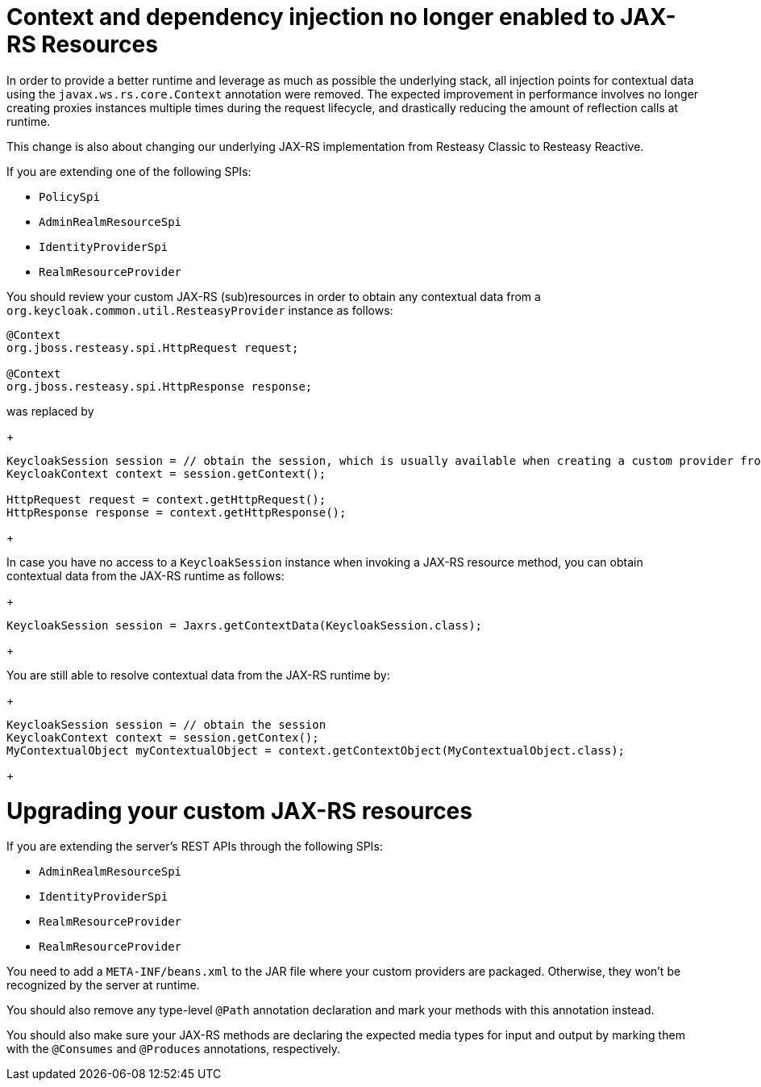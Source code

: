 = Context and dependency injection no longer enabled to JAX-RS Resources

In order to provide a better runtime and leverage as much as possible the underlying stack,
all injection points for contextual data using the `javax.ws.rs.core.Context` annotation were removed. The expected improvement
in performance involves no longer creating proxies instances multiple times during the request lifecycle, and drastically reducing the amount of reflection calls at runtime.

This change is also about changing our underlying JAX-RS implementation from Resteasy Classic to Resteasy Reactive.

If you are extending one of the following SPIs:

* `PolicySpi`
* `AdminRealmResourceSpi`
* `IdentityProviderSpi`
* `RealmResourceProvider`

You should review your custom JAX-RS (sub)resources in order to obtain any contextual data from a `org.keycloak.common.util.ResteasyProvider`
instance as follows:

[source,java]
----
@Context
org.jboss.resteasy.spi.HttpRequest request;

@Context
org.jboss.resteasy.spi.HttpResponse response;

----
was replaced by
+
[source,java]
----
KeycloakSession session = // obtain the session, which is usually available when creating a custom provider from a factory
KeycloakContext context = session.getContext();

HttpRequest request = context.getHttpRequest();
HttpResponse response = context.getHttpResponse();
----
+

In case you have no access to a `KeycloakSession` instance when invoking a JAX-RS resource method, you can obtain
contextual data from the JAX-RS runtime as follows:

+
[source,java]
----
KeycloakSession session = Jaxrs.getContextData(KeycloakSession.class);
----
+

You are still able to resolve contextual data from the JAX-RS runtime by:

+
[source,java]
----
KeycloakSession session = // obtain the session
KeycloakContext context = session.getContex();
MyContextualObject myContextualObject = context.getContextObject(MyContextualObject.class);
----
+

= Upgrading your custom JAX-RS resources

If you are extending the server's REST APIs through the following SPIs:

* `AdminRealmResourceSpi`
* `IdentityProviderSpi`
* `RealmResourceProvider`
* `RealmResourceProvider`

You need to add a `META-INF/beans.xml` to the JAR file where your custom providers are packaged. Otherwise, they won't be recognized by the server
at runtime.

You should also remove any type-level `@Path` annotation declaration and mark your methods with this annotation instead.

You should also make sure your JAX-RS methods are declaring the expected media types for input and output by marking them with the `@Consumes` and `@Produces` annotations, respectively.